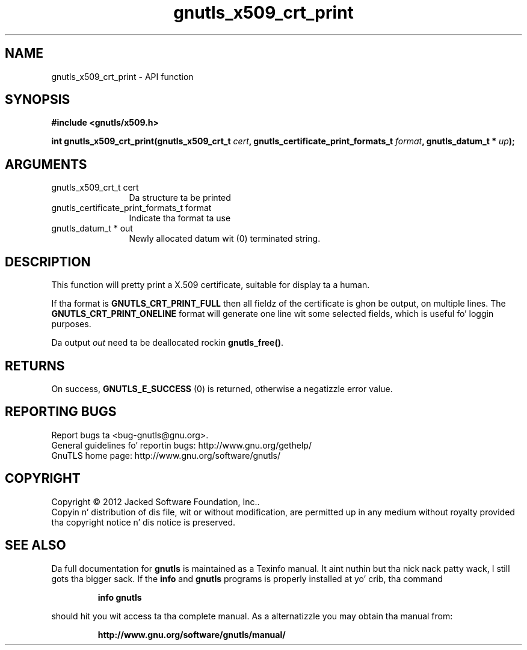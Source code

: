 .\" DO NOT MODIFY THIS FILE!  Dat shiznit was generated by gdoc.
.TH "gnutls_x509_crt_print" 3 "3.1.15" "gnutls" "gnutls"
.SH NAME
gnutls_x509_crt_print \- API function
.SH SYNOPSIS
.B #include <gnutls/x509.h>
.sp
.BI "int gnutls_x509_crt_print(gnutls_x509_crt_t " cert ", gnutls_certificate_print_formats_t " format ", gnutls_datum_t * " up ");"
.SH ARGUMENTS
.IP "gnutls_x509_crt_t cert" 12
Da structure ta be printed
.IP "gnutls_certificate_print_formats_t format" 12
Indicate tha format ta use
.IP "gnutls_datum_t * out" 12
Newly allocated datum wit (0) terminated string.
.SH "DESCRIPTION"
This function will pretty print a X.509 certificate, suitable for
display ta a human.

If tha format is \fBGNUTLS_CRT_PRINT_FULL\fP then all fieldz of the
certificate is ghon be output, on multiple lines.  The
\fBGNUTLS_CRT_PRINT_ONELINE\fP format will generate one line wit some
selected fields, which is useful fo' loggin purposes.

Da output  \fIout\fP need ta be deallocated rockin \fBgnutls_free()\fP.
.SH "RETURNS"
On success, \fBGNUTLS_E_SUCCESS\fP (0) is returned, otherwise a
negatizzle error value.
.SH "REPORTING BUGS"
Report bugs ta <bug-gnutls@gnu.org>.
.br
General guidelines fo' reportin bugs: http://www.gnu.org/gethelp/
.br
GnuTLS home page: http://www.gnu.org/software/gnutls/

.SH COPYRIGHT
Copyright \(co 2012 Jacked Software Foundation, Inc..
.br
Copyin n' distribution of dis file, wit or without modification,
are permitted up in any medium without royalty provided tha copyright
notice n' dis notice is preserved.
.SH "SEE ALSO"
Da full documentation for
.B gnutls
is maintained as a Texinfo manual. It aint nuthin but tha nick nack patty wack, I still gots tha bigger sack.  If the
.B info
and
.B gnutls
programs is properly installed at yo' crib, tha command
.IP
.B info gnutls
.PP
should hit you wit access ta tha complete manual.
As a alternatizzle you may obtain tha manual from:
.IP
.B http://www.gnu.org/software/gnutls/manual/
.PP
